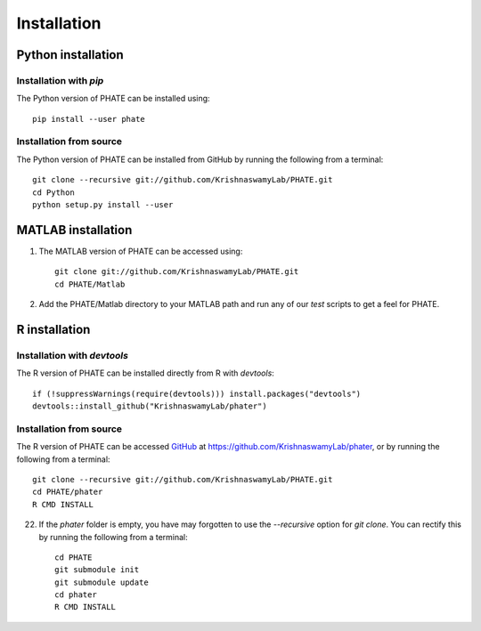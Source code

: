 Installation
============

Python installation
-------------------

Installation with `pip`
~~~~~~~~~~~~~~~~~~~~~~~

The Python version of PHATE can be installed using::

       pip install --user phate

Installation from source
~~~~~~~~~~~~~~~~~~~~~~~~

The Python version of PHATE can be installed from GitHub by running the following from a terminal::

       git clone --recursive git://github.com/KrishnaswamyLab/PHATE.git
       cd Python
       python setup.py install --user

MATLAB installation
-------------------

1. The MATLAB version of PHATE can be accessed using::

    git clone git://github.com/KrishnaswamyLab/PHATE.git
    cd PHATE/Matlab

2. Add the PHATE/Matlab directory to your MATLAB path and run any of our `test` scripts to get a feel for PHATE.

R installation
--------------

Installation with `devtools`
~~~~~~~~~~~~~~~~~~~~~~~~~~~~

The R version of PHATE can be installed directly from R with `devtools`::

        if (!suppressWarnings(require(devtools))) install.packages("devtools")
        devtools::install_github("KrishnaswamyLab/phater")

Installation from source
~~~~~~~~~~~~~~~~~~~~~~~~

The R version of PHATE can be accessed GitHub_ at `https://github.com/KrishnaswamyLab/phater`__, or by running the following from a terminal::

        git clone --recursive git://github.com/KrishnaswamyLab/PHATE.git
        cd PHATE/phater
        R CMD INSTALL

22. If the `phater` folder is empty, you have may forgotten to use the `--recursive` option for `git clone`. You can rectify this by running the following from a terminal::

        cd PHATE
        git submodule init
        git submodule update
        cd phater
        R CMD INSTALL

.. _GitHub: https://github.com/KrishnaswamyLab/phater

__ GitHub_
